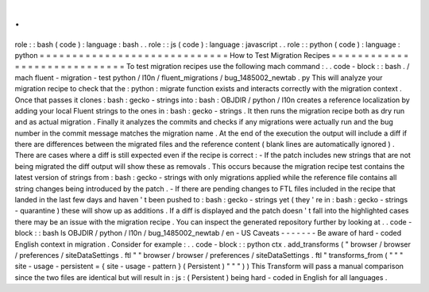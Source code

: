 .
.
role
:
:
bash
(
code
)
:
language
:
bash
.
.
role
:
:
js
(
code
)
:
language
:
javascript
.
.
role
:
:
python
(
code
)
:
language
:
python
=
=
=
=
=
=
=
=
=
=
=
=
=
=
=
=
=
=
=
=
=
=
=
=
=
=
=
=
=
How
to
Test
Migration
Recipes
=
=
=
=
=
=
=
=
=
=
=
=
=
=
=
=
=
=
=
=
=
=
=
=
=
=
=
=
=
To
test
migration
recipes
use
the
following
mach
command
:
.
.
code
-
block
:
:
bash
.
/
mach
fluent
-
migration
-
test
python
/
l10n
/
fluent_migrations
/
bug_1485002_newtab
.
py
This
will
analyze
your
migration
recipe
to
check
that
the
:
python
:
migrate
function
exists
and
interacts
correctly
with
the
migration
context
.
Once
that
passes
it
clones
:
bash
:
gecko
-
strings
into
:
bash
:
OBJDIR
/
python
/
l10n
creates
a
reference
localization
by
adding
your
local
Fluent
strings
to
the
ones
in
:
bash
:
gecko
-
strings
.
It
then
runs
the
migration
recipe
both
as
dry
run
and
as
actual
migration
.
Finally
it
analyzes
the
commits
and
checks
if
any
migrations
were
actually
run
and
the
bug
number
in
the
commit
message
matches
the
migration
name
.
At
the
end
of
the
execution
the
output
will
include
a
diff
if
there
are
differences
between
the
migrated
files
and
the
reference
content
(
blank
lines
are
automatically
ignored
)
.
There
are
cases
where
a
diff
is
still
expected
even
if
the
recipe
is
correct
:
-
If
the
patch
includes
new
strings
that
are
not
being
migrated
the
diff
output
will
show
these
as
removals
.
This
occurs
because
the
migration
recipe
test
contains
the
latest
version
of
strings
from
:
bash
:
gecko
-
strings
with
only
migrations
applied
while
the
reference
file
contains
all
string
changes
being
introduced
by
the
patch
.
-
If
there
are
pending
changes
to
FTL
files
included
in
the
recipe
that
landed
in
the
last
few
days
and
haven
'
t
been
pushed
to
:
bash
:
gecko
-
strings
yet
(
they
'
re
in
:
bash
:
gecko
-
strings
-
quarantine
)
these
will
show
up
as
additions
.
If
a
diff
is
displayed
and
the
patch
doesn
'
t
fall
into
the
highlighted
cases
there
may
be
an
issue
with
the
migration
recipe
.
You
can
inspect
the
generated
repository
further
by
looking
at
.
.
code
-
block
:
:
bash
ls
OBJDIR
/
python
/
l10n
/
bug_1485002_newtab
/
en
-
US
Caveats
-
-
-
-
-
-
-
Be
aware
of
hard
-
coded
English
context
in
migration
.
Consider
for
example
:
.
.
code
-
block
:
:
python
ctx
.
add_transforms
(
"
browser
/
browser
/
preferences
/
siteDataSettings
.
ftl
"
"
browser
/
browser
/
preferences
/
siteDataSettings
.
ftl
"
transforms_from
(
"
"
"
site
-
usage
-
persistent
=
{
site
-
usage
-
pattern
}
(
Persistent
)
"
"
"
)
)
This
Transform
will
pass
a
manual
comparison
since
the
two
files
are
identical
but
will
result
in
:
js
:
(
Persistent
)
being
hard
-
coded
in
English
for
all
languages
.
